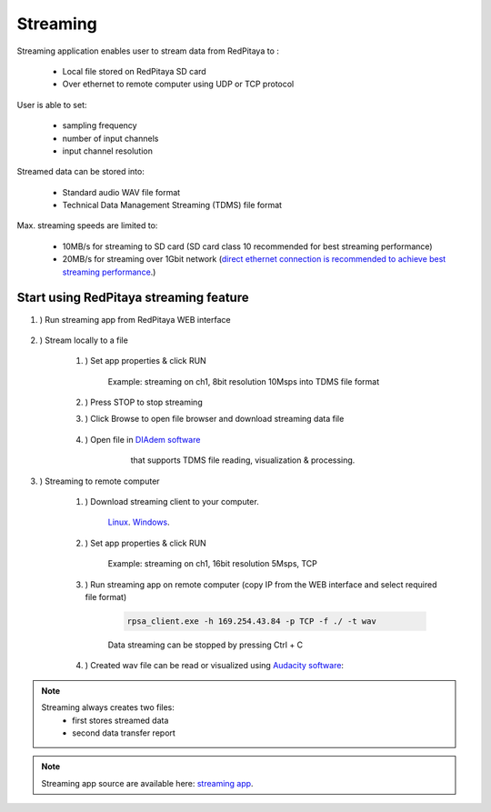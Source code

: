 #######################
Streaming
#######################

Streaming application enables user to stream data from RedPitaya to :

    * Local file stored on RedPitaya SD card
    * Over ethernet to remote computer using UDP or TCP protocol

User is able to set:

    * sampling frequency
    * number of input channels
    * input channel resolution

Streamed data can be stored into:

    * Standard audio WAV file format
    * Technical Data Management Streaming (TDMS) file format

Max. streaming speeds are limited to:

    * 10MB/s for streaming to SD card (SD card class 10 recommended for best streaming performance)
    * 20MB/s for streaming over 1Gbit network (`direct ethernet connection is recommended to achieve best streaming performance <https://redpitaya.readthedocs.io/en/latest/quickStart/connect/connect.html#direct-ethernet-cable-connection>`__.)


**********************************************
Start using RedPitaya streaming feature
**********************************************

#. ) Run streaming app from RedPitaya WEB interface

    .. image:: img/redpitaya_main_page.png

#. ) Stream locally to a file

    #. ) Set app properties & click RUN
    
        .. image:: img/to_file_settings.png
           :width: 60%
    
        Example: streaming on ch1, 8bit resolution 10Msps into TDMS file format
    
    #. ) Press STOP to stop streaming

    #. ) Click Browse to open file browser and download streaming data file

        .. image:: img/capture.png
           :width: 80%

    #. ) Open file in `DIAdem software <https://www.ni.com/en-us/shop/data-acquisition-and-control/application-software-for-data-acquisition-and-control-category/what-is-diadem.html>`__
         that supports TDMS file reading, visualization & processing.

        .. image:: img/diadem_tdms_file_viewer.png
           :width: 80%

#. ) Streaming to remote computer

    #. ) Download streaming client to your computer.

         `Linux <http://downloads.redpitaya.com/downloads/streaming/linux-tool.zip>`__.
         `Windows <http://downloads.redpitaya.com/downloads/streaming/windows-tool.zip>`__.

    #. ) Set app properties & click RUN

        .. image:: img/tcp_settings.png
           :width: 60%
        
        Example: streaming on ch1, 16bit resolution 5Msps, TCP
    
    #. ) Run streaming app on remote computer (copy IP from the WEB interface and select required file format)

        .. code-block:: console

           rpsa_client.exe -h 169.254.43.84 -p TCP -f ./ -t wav

        .. image:: img/tcp_client.png
           :width: 60%

        Data streaming can be stopped by pressing Ctrl + C

    #. ) Created wav file can be read or visualized using `Audacity software <https://www.audacityteam.org/>`__:

        .. image:: img/audacity.png
           :width: 80%

.. note::

    Streaming always creates two files:
        * first stores streamed data
        * second data transfer report

.. note::

    Streaming app source are available here: `streaming app <https://github.com/RedPitaya/RedPitaya/tree/master/apps-tools/streaming_manager>`__.
        